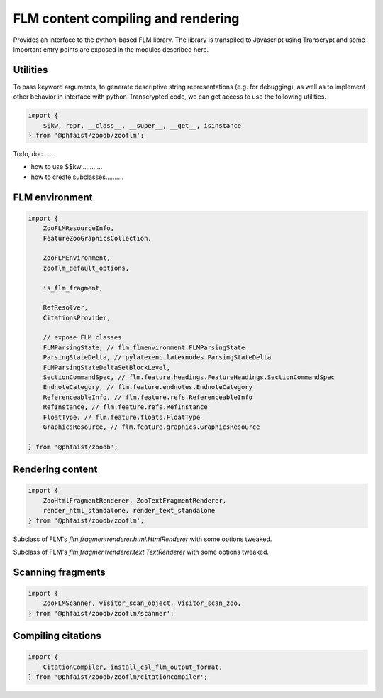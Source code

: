 FLM content compiling and rendering
===================================

Provides an interface to the python-based FLM library.  The library is
transpiled to Javascript using Transcrypt and some important entry points are
exposed in the modules described here.



Utilities
---------


To pass keyword arguments, to generate descriptive string representations
(e.g. for debugging), as well as to implement other behavior in interface with
python-Transcrypted code, we can get access to use the following utilities.

.. code::

   import {
       $$kw, repr, __class__, __super__, __get__, isinstance
   } from '@phfaist/zoodb/zooflm';


Todo, doc.......

- how to use $$kw............

- how to create subclasses..........



FLM environment
---------------

.. code::

   import {
       ZooFLMResourceInfo,
       FeatureZooGraphicsCollection,

       ZooFLMEnvironment,
       zooflm_default_options,

       is_flm_fragment,

       RefResolver,
       CitationsProvider,
       
       // expose FLM classes
       FLMParsingState, // flm.flmenvironment.FLMParsingState
       ParsingStateDelta, // pylatexenc.latexnodes.ParsingStateDelta
       FLMParsingStateDeltaSetBlockLevel,
       SectionCommandSpec, // flm.feature.headings.FeatureHeadings.SectionCommandSpec
       EndnoteCategory, // flm.feature.endnotes.EndnoteCategory
       ReferenceableInfo, // flm.feature.refs.ReferenceableInfo
       RefInstance, // flm.feature.refs.RefInstance
       FloatType, // flm.feature.floats.FloatType
       GraphicsResource, // flm.feature.graphics.GraphicsResource

   } from '@phfaist/zoodb';


.. js:class:: ZooFLMEnvironment(options)

   The `ZooFLMEnvironment` class is the main FLM environment class in the
   context of the ZooDb library.  Consider using the “standard” zoodb interface
   to create an environment instance, as this is likely to be simpler and more
   features will be handled under the hood (see :ref:`zoodb-std`).


.. js:autoclass:: src/zooflm/_resourceinfo.ZooFLMResourceInfo
   :short-name:
   :members:


.. js:autofunction:: src/zooflm/_environment.is_flm_fragment
   :short-name:

.. js:autofunction:: src/zooflm/_environment.zooflm_default_options
   :short-name:



.. js:autoclass:: src/zooflm/_environment.RefResolver
   :short-name:
   :members:

.. js:autoclass:: src/zooflm/_environment.CitationsProvider
   :short-name:
   :members:






Rendering content
-----------------

.. code::

   import {
       ZooHtmlFragmentRenderer, ZooTextFragmentRenderer,
       render_html_standalone, render_text_standalone
   } from '@phfaist/zoodb/zooflm';


.. class:: ZooHtmlFragmentRenderer()

   Subclass of FLM's `flm.fragmentrenderer.html.HtmlRenderer` with some options
   tweaked.

.. class:: ZooTextFragmentRenderer()

   Subclass of FLM's `flm.fragmentrenderer.text.TextRenderer` with some options
   tweaked.


.. js:autofunction:: src/zooflm/_fragmentrenderers.render_html_standalone
   :short-name:

.. js:autofunction:: src/zooflm/_fragmentrenderers.render_text_standalone
   :short-name:



Scanning fragments
------------------

.. code::

   import {
       ZooFLMScanner, visitor_scan_object, visitor_scan_zoo,
   } from '@phfaist/zoodb/zooflm/scanner';


.. js:autoclass:: src/zooflm/scanner.ZooFLMScanner
   :short-name:
   :members:

.. js:autofunction:: src/zooflm/scanner.visitor_scan_object
   :short-name:

.. js:autofunction:: src/zooflm/scanner.visitor_scan_zoo
   :short-name:



Compiling citations
-------------------

.. code::

   import {
       CitationCompiler, install_csl_flm_output_format,
   } from '@phfaist/zoodb/zooflm/citationcompiler';



.. js:autoclass:: src/zooflm/citationcompiler.CitationCompiler
   :short-name:
   :members:

.. js:autofunction:: src/zooflm/citationcompiler.install_csl_flm_output_format
   :short-name:
